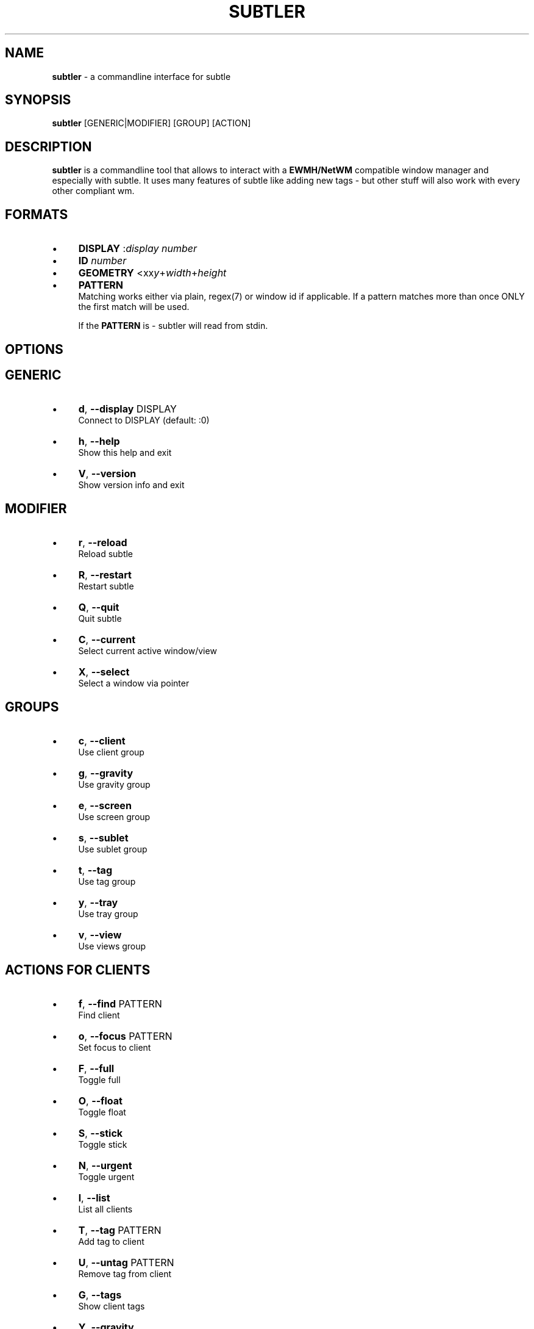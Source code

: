 .\" generated with Ronn/v0.7.3
.\" http://github.com/rtomayko/ronn/tree/0.7.3
.
.TH "SUBTLER" "1" "April 2011" "" ""
.
.SH "NAME"
\fBsubtler\fR \- a commandline interface for subtle
.
.SH "SYNOPSIS"
\fBsubtler\fR [GENERIC|MODIFIER] [GROUP] [ACTION]
.
.SH "DESCRIPTION"
\fBsubtler\fR is a commandline tool that allows to interact with a \fBEWMH/NetWM\fR compatible window manager and especially with subtle\. It uses many features of subtle like adding new tags \- but other stuff will also work with every other compliant wm\.
.
.SH "FORMATS"
.
.IP "\(bu" 4
\fBDISPLAY\fR :\fIdisplay number\fR
.
.IP "\(bu" 4
\fBID\fR \fInumber\fR
.
.IP "\(bu" 4
\fBGEOMETRY\fR <xx\fIy\fR+\fIwidth\fR+\fIheight\fR
.
.IP "\(bu" 4
\fBPATTERN\fR
.
.br
Matching works either via plain, regex(7) or window id if applicable\. If a pattern matches more than once ONLY the first match will be used\.
.
.IP
If the \fBPATTERN\fR is \- subtler will read from stdin\.
.
.IP "" 0
.
.SH "OPTIONS"
.
.SH "GENERIC"
.
.IP "\(bu" 4
\fBd\fR, \fB\-\-display\fR DISPLAY
.
.br
Connect to DISPLAY (default: :0)
.
.IP "\(bu" 4
\fBh\fR, \fB\-\-help\fR
.
.br
Show this help and exit
.
.IP "\(bu" 4
\fBV\fR, \fB\-\-version\fR
.
.br
Show version info and exit
.
.IP "" 0
.
.SH "MODIFIER"
.
.IP "\(bu" 4
\fBr\fR, \fB\-\-reload\fR
.
.br
Reload subtle
.
.IP "\(bu" 4
\fBR\fR, \fB\-\-restart\fR
.
.br
Restart subtle
.
.IP "\(bu" 4
\fBQ\fR, \fB\-\-quit\fR
.
.br
Quit subtle
.
.IP "\(bu" 4
\fBC\fR, \fB\-\-current\fR
.
.br
Select current active window/view
.
.IP "\(bu" 4
\fBX\fR, \fB\-\-select\fR
.
.br
Select a window via pointer
.
.IP "" 0
.
.SH "GROUPS"
.
.IP "\(bu" 4
\fBc\fR, \fB\-\-client\fR
.
.br
Use client group
.
.IP "\(bu" 4
\fBg\fR, \fB\-\-gravity\fR
.
.br
Use gravity group
.
.IP "\(bu" 4
\fBe\fR, \fB\-\-screen\fR
.
.br
Use screen group
.
.IP "\(bu" 4
\fBs\fR, \fB\-\-sublet\fR
.
.br
Use sublet group
.
.IP "\(bu" 4
\fBt\fR, \fB\-\-tag\fR
.
.br
Use tag group
.
.IP "\(bu" 4
\fBy\fR, \fB\-\-tray\fR
.
.br
Use tray group
.
.IP "\(bu" 4
\fBv\fR, \fB\-\-view\fR
.
.br
Use views group
.
.IP "" 0
.
.SH "ACTIONS FOR CLIENTS"
.
.IP "\(bu" 4
\fBf\fR, \fB\-\-find\fR PATTERN
.
.br
Find client
.
.IP "\(bu" 4
\fBo\fR, \fB\-\-focus\fR PATTERN
.
.br
Set focus to client
.
.IP "\(bu" 4
\fBF\fR, \fB\-\-full\fR
.
.br
Toggle full
.
.IP "\(bu" 4
\fBO\fR, \fB\-\-float\fR
.
.br
Toggle float
.
.IP "\(bu" 4
\fBS\fR, \fB\-\-stick\fR
.
.br
Toggle stick
.
.IP "\(bu" 4
\fBN\fR, \fB\-\-urgent\fR
.
.br
Toggle urgent
.
.IP "\(bu" 4
\fBl\fR, \fB\-\-list\fR
.
.br
List all clients
.
.IP "\(bu" 4
\fBT\fR, \fB\-\-tag\fR PATTERN
.
.br
Add tag to client
.
.IP "\(bu" 4
\fBU\fR, \fB\-\-untag\fR PATTERN
.
.br
Remove tag from client
.
.IP "\(bu" 4
\fBG\fR, \fB\-\-tags\fR
.
.br
Show client tags
.
.IP "\(bu" 4
\fBY\fR, \fB\-\-gravity\fR
.
.br
Set client gravity
.
.IP "\(bu" 4
\fBE\fR, \fB\-\-raise\fR
.
.br
Raise client window
.
.IP "\(bu" 4
\fBL\fR, \fB\-\-lower\fR
.
.br
Lower client window
.
.IP "\(bu" 4
\fBk\fR, \fB\-\-kill\fR PATTERN
.
.br
Kill client
.
.IP "" 0
.
.SH "ACTIONS FOR GRAVITIES"
.
.IP "\(bu" 4
\fBa\fR, \fB\-\-add\fR NAME
.
.br
Create new gravity
.
.IP "\(bu" 4
\fBl\fR, \fB\-\-list\fR
.
.br
List all gravities
.
.IP "\(bu" 4
\fBf\fR, \fB\-\-find\fR PATTERN
.
.br
Find a gravity
.
.IP "\(bu" 4
\fBk\fR, \fB\-\-kill\fR PATTERN
.
.br
Kill gravity mode
.
.IP "" 0
.
.SH "ACTIONS FOR SCREENS"
.
.IP "\(bu" 4
\fBl\fR, \fB\-\-list\fR
.
.br
List all screens
.
.IP "\(bu" 4
\fBf\fR, \fB\-\-find\fR ID
.
.br
Find a screen
.
.IP "" 0
.
.SH "ACTIONS FOR SUBLETS"
.
.IP "\(bu" 4
\fBa\fR, \fB\-\-add\fR FILE
.
.br
Create new sublet
.
.IP "\(bu" 4
\fBl\fR, \fB\-\-list\fR
.
.br
List all sublets
.
.IP "\(bu" 4
\fBu\fR, \fB\-\-update\fR
.
.br
Updates value of sublet
.
.IP "\(bu" 4
\fBA\fR, \fB\-\-data\fR
.
.br
Set data of sublet
.
.IP "\(bu" 4
\fBk\fR, \fB\-\-kill\fR PATTERN
.
.br
Kill sublet
.
.IP "" 0
.
.SH "ACTIONS FOR TAGS"
.
.IP "\(bu" 4
\fBa\fR, \fB\-\-add\fR NAME
.
.br
Create new tag
.
.IP "\(bu" 4
\fBf\fR, \fB\-\-find\fR
.
.br
Find all clients/views by tag
.
.IP "\(bu" 4
\fBl\fR, \fB\-\-list\fR
.
.br
List all tags
.
.IP "\(bu" 4
\fBI\fR, \fB\-\-clients\fR
.
.br
Show clients with tag
.
.IP "\(bu" 4
\fBk\fR, \fB\-\-kill\fR PATTERN
.
.br
Kill tag
.
.IP "" 0
.
.SH "ACTIONS FOR VIEWS"
.
.IP "\(bu" 4
\fBa\fR, \fB\-\-add\fR NAME
.
.br
Create new view
.
.IP "\(bu" 4
\fBf\fR, \fB\-\-find\fR PATTERN
.
.br
Find a view
.
.IP "\(bu" 4
\fBl\fR, \fB\-\-list\fR List all views
.
.IP "\(bu" 4
\fBT\fR, \fB\-\-tag\fR PATTERN
.
.br
Add tag to view
.
.IP "\(bu" 4
\fBU\fR, `\-\-untag PATTERN
.
.br
Remove tag from view
.
.IP "\(bu" 4
\fBG\fR, \fB\-\-tags\fR Show view tags
.
.IP "\(bu" 4
\fBI\fR, \fB\-\-clients\fR Show clients on view
.
.IP "\(bu" 4
\fBk\fR, \fB\-\-kill\fR VIEW
.
.br
Kill view
.
.IP "" 0
.
.SH "LISTINGS"
Client listing: \fIwindow id\fR [\-\fI] \fIview id\fR \fIgeometry\fR \fIgravity\fR \fIflags\fR \fIname\fR (\fIclass\fR)
.
.br
Gravity listing: \fIgravity id\fR \fIgeometry\fR
.
.br
Screen listing: \fIscreen id\fR \fIgeometry\fR
.
.br
Tag listing: \fIname\fR
.
.br
View listing: \fIwindow id\fR [\-\fR] \fIview id\fR \fIname\fR
.
.SH "EXAMPLES"
subtler \-c \-l List all clients
.
.br
subtler \-t \-a subtle Add new tag \'subtle\'
.
.br
subtler \-v subtle \-T rocks Tag view \'subtle\' with tag \'rocks\'
.
.br
subtler \-c xterm \-G Show tags of client \'xterm\'
.
.br
subtler \-c \-X \-f Select client and show info
.
.br
subtler \-c \-C \-y 5 Set gravity 5 to current active client
.
.br
subtler \-t \-f term Show every client/view tagged with \'term\'
.
.SH "BUGS"
Report bugs at http://subforge\.org/projects/subtle/issues
.
.br
Homepage: http://subtle\.subforge\.org
.
.SH "COPYRIGHT"
Copyright (c) Christoph Kappel \fIunexist@dorfelite\.net\fR
.
.SH "SEE ALSO"
subtle(1), subtlext(1), sur(1), surserver(1)
